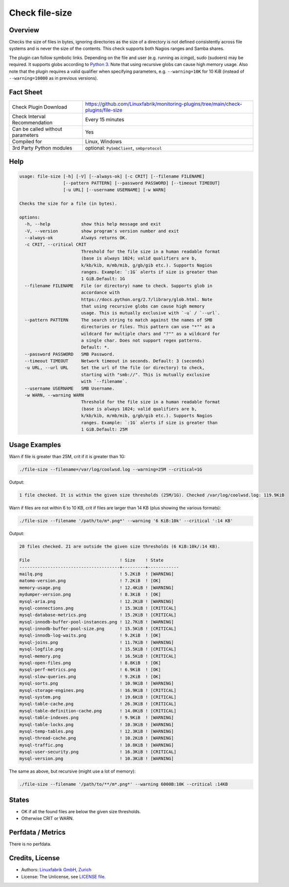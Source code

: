 Check file-size
===============

Overview
--------

Checks the size of files in bytes, ignoring directories as the size of a directory is not defined consistently across file systems and is never the size of the contents. This check supports both Nagios ranges and Samba shares.

The plugin can follow symbolic links. Depending on the file and user (e.g. running as *icinga*), sudo (sudoers) may be required. It supports globs according to `Python 3 <https://docs.python.org/3/library/pathlib.html#pathlib.Path.glob>`_. Note that using recursive globs can cause high memory usage. Also note that the plugin requires a valid qualifier when specifying parameters, e.g. ``--warning=10K`` for 10 KiB (instead of ``--warning=10000`` as in previous versions).


Fact Sheet
----------

.. csv-table::
    :widths: 30, 70

    "Check Plugin Download",                "https://github.com/Linuxfabrik/monitoring-plugins/tree/main/check-plugins/file-size"
    "Check Interval Recommendation",        "Every 15 minutes"
    "Can be called without parameters",     "Yes"
    "Compiled for",                         "Linux, Windows"
    "3rd Party Python modules",             "optional: ``PySmbClient``, ``smbprotocol``"


Help
----

.. code-block:: text

    usage: file-size [-h] [-V] [--always-ok] [-c CRIT] [--filename FILENAME]
                     [--pattern PATTERN] [--password PASSWORD] [--timeout TIMEOUT]
                     [-u URL] [--username USERNAME] [-w WARN]

    Checks the size for a file (in bytes).

    options:
      -h, --help            show this help message and exit
      -V, --version         show program's version number and exit
      --always-ok           Always returns OK.
      -c CRIT, --critical CRIT
                            Threshold for the file size in a human readable format
                            (base is always 1024; valid qualifiers are b,
                            k/kb/kib, m/mb/mib, g/gb/gib etc.). Supports Nagios
                            ranges. Example: `:1G` alerts if size is greater than
                            1 GiB.Default: 1G
      --filename FILENAME   File (or directory) name to check. Supports glob in
                            accordance with
                            https://docs.python.org/2.7/library/glob.html. Note
                            that using recursive globs can cause high memory
                            usage. This is mutually exclusive with `-u` / `--url`.
      --pattern PATTERN     The search string to match against the names of SMB
                            directories or files. This pattern can use "*"" as a
                            wildcard for multiple chars and "?"" as a wildcard for
                            a single char. Does not support regex patterns.
                            Default: *.
      --password PASSWORD   SMB Password.
      --timeout TIMEOUT     Network timeout in seconds. Default: 3 (seconds)
      -u URL, --url URL     Set the url of the file (or directory) to check,
                            starting with "smb://". This is mutually exclusive
                            with `--filename`.
      --username USERNAME   SMB Username.
      -w WARN, --warning WARN
                            Threshold for the file size in a human readable format
                            (base is always 1024; valid qualifiers are b,
                            k/kb/kib, m/mb/mib, g/gb/gib etc.). Supports Nagios
                            ranges. Example: `:1G` alerts if size is greater than
                            1 GiB.Default: 25M


Usage Examples
--------------

Warn if file is greater than 25M, crit if it is greater than 1G:

.. code-block:: bash

    ./file-size --filename=/var/log/coolwsd.log --warning=25M --critical=1G

Output:

.. code-block:: text

    1 file checked. It is within the given size thresholds (25M/1G). Checked /var/log/coolwsd.log: 119.9KiB

Warn if files are not within 6 to 10 KB, crit if files are larger than 14 KB (plus showing the various formats):

.. code-block:: bash

    ./file-size --filename '/path/to/m*.png*' --warning '6 KiB:10k' --critical ':14 KB'

Output:

.. code-block:: text

    28 files checked. 21 are outside the given size thresholds (6 KiB:10k/:14 KB).

    File                                   ! Size    ! State      
    ---------------------------------------+---------+------------
    mailq.png                              ! 5.2KiB  ! [WARNING]  
    matomo-version.png                     ! 7.2KiB  ! [OK]       
    memory-usage.png                       ! 12.4KiB ! [WARNING]  
    mydumper-version.png                   ! 8.3KiB  ! [OK]       
    mysql-aria.png                         ! 12.2KiB ! [WARNING]  
    mysql-connections.png                  ! 15.3KiB ! [CRITICAL] 
    mysql-database-metrics.png             ! 15.2KiB ! [CRITICAL] 
    mysql-innodb-buffer-pool-instances.png ! 12.7KiB ! [WARNING]  
    mysql-innodb-buffer-pool-size.png      ! 15.5KiB ! [CRITICAL] 
    mysql-innodb-log-waits.png             ! 9.2KiB  ! [OK]       
    mysql-joins.png                        ! 11.7KiB ! [WARNING]  
    mysql-logfile.png                      ! 15.5KiB ! [CRITICAL] 
    mysql-memory.png                       ! 16.5KiB ! [CRITICAL] 
    mysql-open-files.png                   ! 8.8KiB  ! [OK]       
    mysql-perf-metrics.png                 ! 6.9KiB  ! [OK]       
    mysql-slow-queries.png                 ! 9.2KiB  ! [OK]       
    mysql-sorts.png                        ! 10.9KiB ! [WARNING]  
    mysql-storage-engines.png              ! 16.9KiB ! [CRITICAL] 
    mysql-system.png                       ! 19.6KiB ! [CRITICAL] 
    mysql-table-cache.png                  ! 26.3KiB ! [CRITICAL] 
    mysql-table-definition-cache.png       ! 14.0KiB ! [CRITICAL] 
    mysql-table-indexes.png                ! 9.9KiB  ! [WARNING]  
    mysql-table-locks.png                  ! 10.3KiB ! [WARNING]  
    mysql-temp-tables.png                  ! 12.3KiB ! [WARNING]  
    mysql-thread-cache.png                 ! 10.2KiB ! [WARNING]  
    mysql-traffic.png                      ! 10.8KiB ! [WARNING]  
    mysql-user-security.png                ! 16.3KiB ! [CRITICAL] 
    mysql-version.png                      ! 10.3KiB ! [WARNING]

The same as above, but recursive (might use a lot of memory):

.. code-block:: bash

    ./file-size --filename '/path/to/**/m*.png*' --warning 6000B:10K --critical :14KB


States
------

* OK if all the found files are below the given size thresholds.
* Otherwise CRIT or WARN.


Perfdata / Metrics
------------------

There is no perfdata.


Credits, License
----------------

* Authors: `Linuxfabrik GmbH, Zurich <https://www.linuxfabrik.ch>`_
* License: The Unlicense, see `LICENSE file <https://unlicense.org/>`_.
